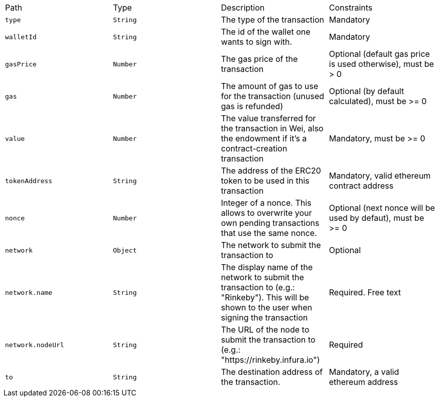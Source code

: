 |===
|Path|Type|Description|Constraints
|`+type+`
|`+String+`
|The type of the transaction
|Mandatory
|`+walletId+`
|`+String+`
|The id of the wallet one wants to sign with.
|Mandatory
|`+gasPrice+`
|`+Number+`
|The gas price of the transaction
|Optional (default gas price is used otherwise), must be > 0
|`+gas+`
|`+Number+`
|The amount of gas to use for the transaction (unused gas is refunded)
|Optional (by default calculated), must be >= 0
|`+value+`
|`+Number+`
|The value transferred for the transaction in Wei, also the endowment if it's a contract-creation transaction
|Mandatory, must be >= 0
|`+tokenAddress+`
|`+String+`
|The address of the ERC20 token to be used in this transaction
|Mandatory, valid ethereum contract address
|`+nonce+`
|`+Number+`
|Integer of a nonce. This allows to overwrite your own pending transactions that use the same nonce.
|Optional (next nonce will be used by defaut), must be >= 0
|`+network+`
|`+Object+`
|The network to submit the transaction to
|Optional
|`+network.name+`
|`+String+`
|The display name of the network to submit the transaction to (e.g.: "Rinkeby"). This will be shown to the user when signing the transaction
|Required. Free text
|`+network.nodeUrl+`
|`+String+`
|The URL of the node to submit the transaction to (e.g.: "https://rinkeby.infura.io")
|Required
|`+to+`
|`+String+`
|The destination address of the transaction.
|Mandatory, a valid ethereum address
|===